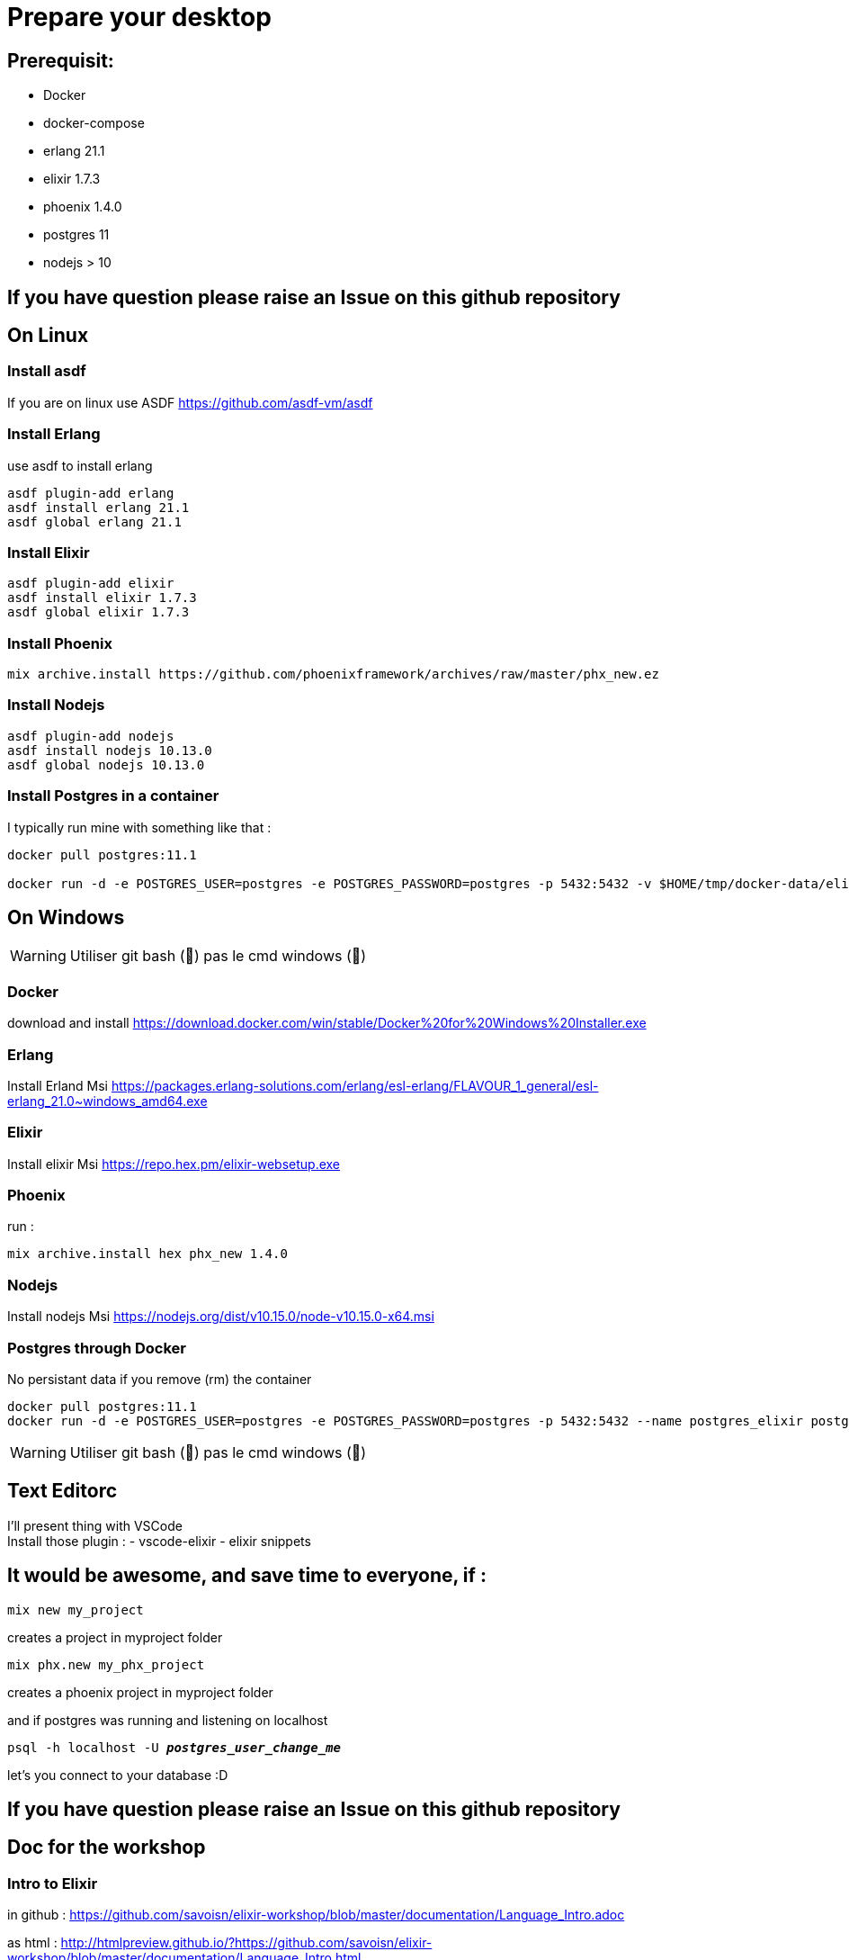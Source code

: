 = Prepare your desktop

== Prerequisit:
* Docker
* docker-compose
* erlang 21.1
* elixir 1.7.3
* phoenix 1.4.0
* postgres 11
* nodejs > 10

== If you have question please raise an Issue on this github repository

== On Linux
=== Install asdf

If you are on linux use ASDF https://github.com/asdf-vm/asdf

=== Install Erlang

use asdf to install erlang
[source language='shell']
----
asdf plugin-add erlang
asdf install erlang 21.1
asdf global erlang 21.1
----

=== Install Elixir
[source language='shell']
----
asdf plugin-add elixir
asdf install elixir 1.7.3
asdf global elixir 1.7.3
----
=== Install Phoenix
[source language='shell']
----
mix archive.install https://github.com/phoenixframework/archives/raw/master/phx_new.ez
----

=== Install Nodejs
[source language='shell']
----
asdf plugin-add nodejs
asdf install nodejs 10.13.0
asdf global nodejs 10.13.0
----

=== Install Postgres in a container

I typically run mine with something like that : 

[source language='shell']
----
docker pull postgres:11.1

docker run -d -e POSTGRES_USER=postgres -e POSTGRES_PASSWORD=postgres -p 5432:5432 -v $HOME/tmp/docker-data/elixir_worksho/pg-data:/var/lib/postgresql/data --name postgres_elixir postgres:11.1
----

== On Windows

WARNING: Utiliser git bash (🦄) pas le cmd windows (💩)

=== Docker
download and install
https://download.docker.com/win/stable/Docker%20for%20Windows%20Installer.exe

=== Erlang
Install Erland Msi https://packages.erlang-solutions.com/erlang/esl-erlang/FLAVOUR_1_general/esl-erlang_21.0~windows_amd64.exe

=== Elixir
Install elixir Msi https://repo.hex.pm/elixir-websetup.exe

=== Phoenix
run :

[source language='shell']
----
mix archive.install hex phx_new 1.4.0
----

=== Nodejs
Install nodejs Msi https://nodejs.org/dist/v10.15.0/node-v10.15.0-x64.msi

=== Postgres through Docker

No persistant data if you remove (rm) the container

[source language='shell']
----
docker pull postgres:11.1
docker run -d -e POSTGRES_USER=postgres -e POSTGRES_PASSWORD=postgres -p 5432:5432 --name postgres_elixir postgres:11.1
----

WARNING: Utiliser git bash (🦄) pas le cmd windows (💩)

== Text Editorc 

I'll present thing with VSCode +
Install those plugin : 
- vscode-elixir
- elixir snippets


== It would be awesome, and save time to everyone, if : 

[source language='shell']
----
mix new my_project
----
creates a project in myproject folder

[source language='shell']
----
mix phx.new my_phx_project
----
creates a phoenix project in myproject folder

and if postgres was running and listening on localhost
[source language='shell',subs="+quotes,+macros"]
----
psql -h localhost -U *_postgres_user_change_me_*
----
let's you connect to your database :D

== If you have question please raise an Issue on this github repository

== Doc for the workshop

=== Intro to Elixir
in github : 
https://github.com/savoisn/elixir-workshop/blob/master/documentation/Language_Intro.adoc

as html : 
http://htmlpreview.github.io/?https://github.com/savoisn/elixir-workshop/blob/master/documentation/Language_Intro.html

=== Elixir Tennis Kata
https://github.com/savoisn/tennis-kata-elixir

=== Phoenix Workshop
in github :
https://github.com/savoisn/elixir-workshop/blob/master/documentation/Workshop_Phoenix.html

as html : 
http://htmlpreview.github.io/?https://github.com/savoisn/elixir-workshop/blob/master/documentation/Workshop_Phoenix.html

